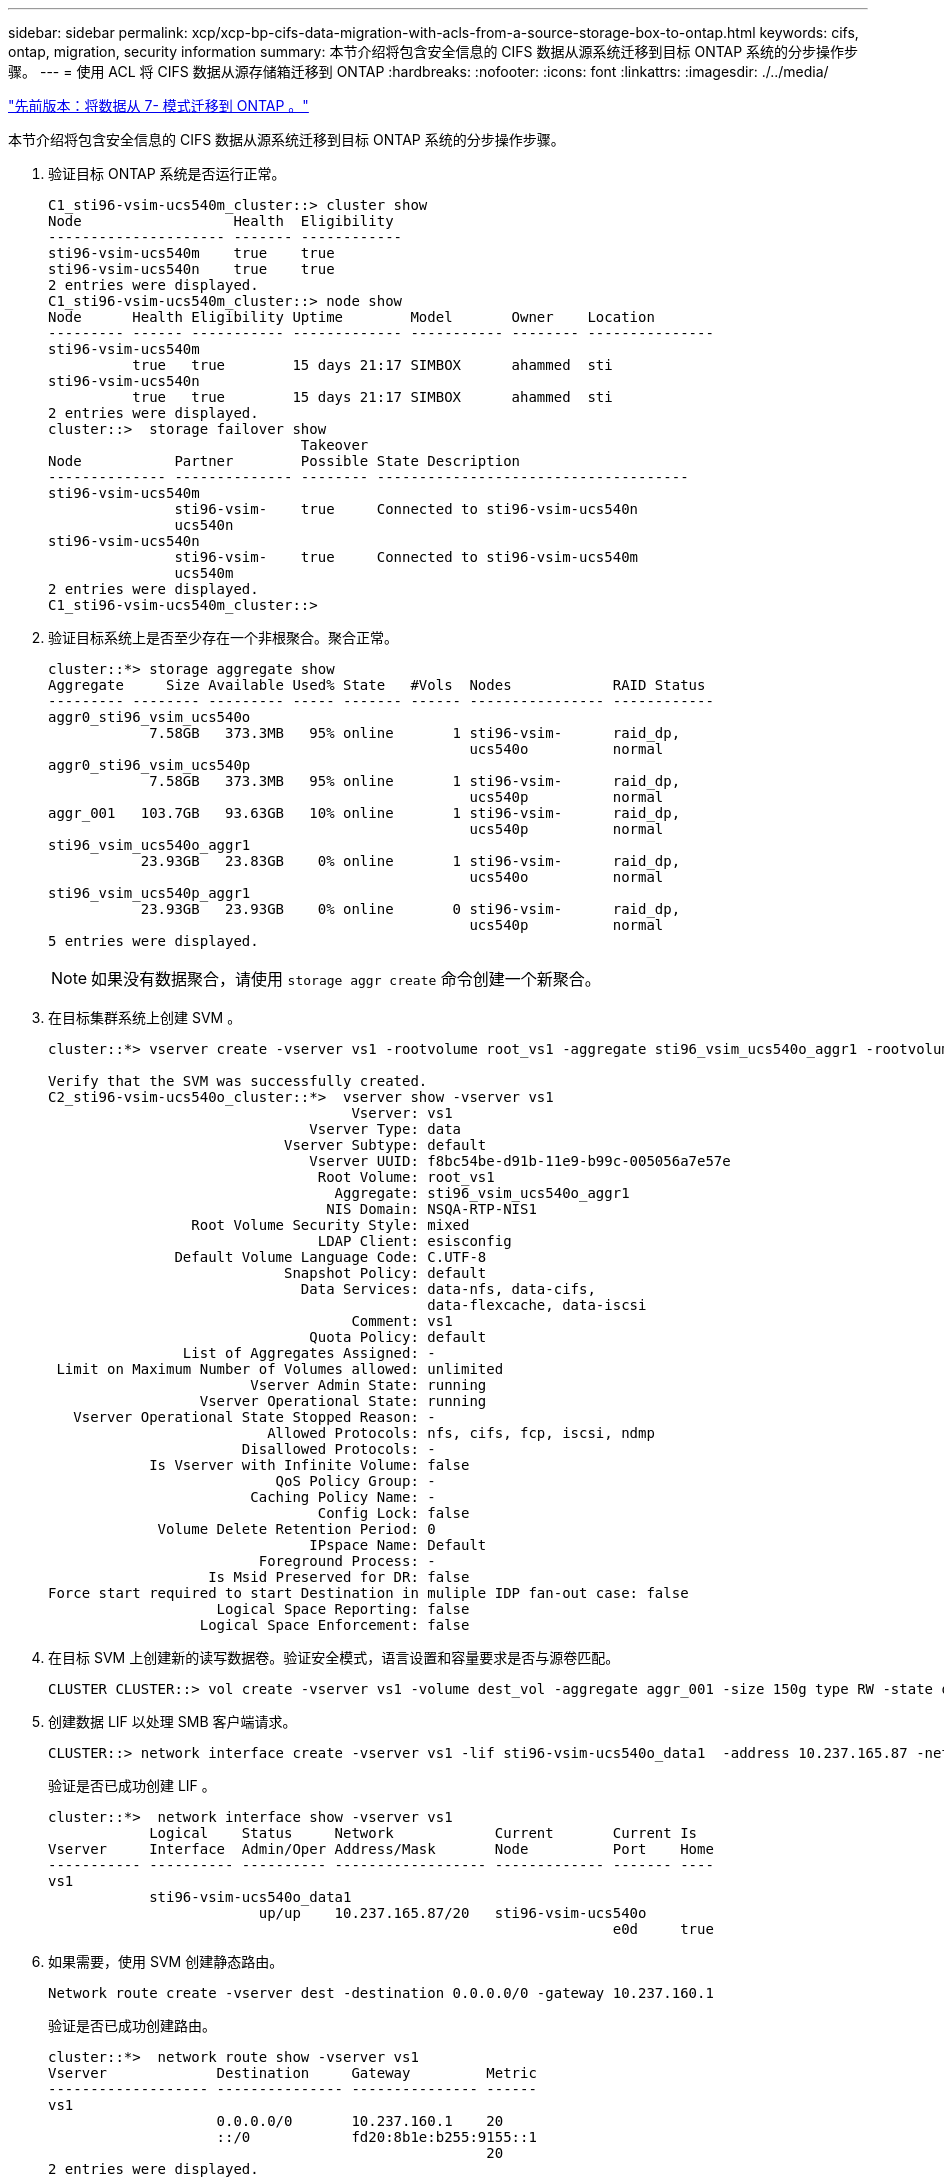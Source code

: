---
sidebar: sidebar 
permalink: xcp/xcp-bp-cifs-data-migration-with-acls-from-a-source-storage-box-to-ontap.html 
keywords: cifs, ontap, migration, security information 
summary: 本节介绍将包含安全信息的 CIFS 数据从源系统迁移到目标 ONTAP 系统的分步操作步骤。 
---
= 使用 ACL 将 CIFS 数据从源存储箱迁移到 ONTAP
:hardbreaks:
:nofooter: 
:icons: font
:linkattrs: 
:imagesdir: ./../media/


link:xcp-bp-data-migration-from-7-mode-to-ontap.html["先前版本：将数据从 7- 模式迁移到 ONTAP 。"]

本节介绍将包含安全信息的 CIFS 数据从源系统迁移到目标 ONTAP 系统的分步操作步骤。

. 验证目标 ONTAP 系统是否运行正常。
+
....
C1_sti96-vsim-ucs540m_cluster::> cluster show
Node                  Health  Eligibility
--------------------- ------- ------------
sti96-vsim-ucs540m    true    true
sti96-vsim-ucs540n    true    true
2 entries were displayed.
C1_sti96-vsim-ucs540m_cluster::> node show
Node      Health Eligibility Uptime        Model       Owner    Location
--------- ------ ----------- ------------- ----------- -------- ---------------
sti96-vsim-ucs540m
          true   true        15 days 21:17 SIMBOX      ahammed  sti
sti96-vsim-ucs540n
          true   true        15 days 21:17 SIMBOX      ahammed  sti
2 entries were displayed.
cluster::>  storage failover show
                              Takeover
Node           Partner        Possible State Description
-------------- -------------- -------- -------------------------------------
sti96-vsim-ucs540m
               sti96-vsim-    true     Connected to sti96-vsim-ucs540n
               ucs540n
sti96-vsim-ucs540n
               sti96-vsim-    true     Connected to sti96-vsim-ucs540m
               ucs540m
2 entries were displayed.
C1_sti96-vsim-ucs540m_cluster::>
....
. 验证目标系统上是否至少存在一个非根聚合。聚合正常。
+
....
cluster::*> storage aggregate show
Aggregate     Size Available Used% State   #Vols  Nodes            RAID Status
--------- -------- --------- ----- ------- ------ ---------------- ------------
aggr0_sti96_vsim_ucs540o
            7.58GB   373.3MB   95% online       1 sti96-vsim-      raid_dp,
                                                  ucs540o          normal
aggr0_sti96_vsim_ucs540p
            7.58GB   373.3MB   95% online       1 sti96-vsim-      raid_dp,
                                                  ucs540p          normal
aggr_001   103.7GB   93.63GB   10% online       1 sti96-vsim-      raid_dp,
                                                  ucs540p          normal
sti96_vsim_ucs540o_aggr1
           23.93GB   23.83GB    0% online       1 sti96-vsim-      raid_dp,
                                                  ucs540o          normal
sti96_vsim_ucs540p_aggr1
           23.93GB   23.93GB    0% online       0 sti96-vsim-      raid_dp,
                                                  ucs540p          normal
5 entries were displayed.
....
+

NOTE: 如果没有数据聚合，请使用 `storage aggr create` 命令创建一个新聚合。

. 在目标集群系统上创建 SVM 。
+
....
cluster::*> vserver create -vserver vs1 -rootvolume root_vs1 -aggregate sti96_vsim_ucs540o_aggr1 -rootvolume-security-style mixed

Verify that the SVM was successfully created.
C2_sti96-vsim-ucs540o_cluster::*>  vserver show -vserver vs1
                                    Vserver: vs1
                               Vserver Type: data
                            Vserver Subtype: default
                               Vserver UUID: f8bc54be-d91b-11e9-b99c-005056a7e57e
                                Root Volume: root_vs1
                                  Aggregate: sti96_vsim_ucs540o_aggr1
                                 NIS Domain: NSQA-RTP-NIS1
                 Root Volume Security Style: mixed
                                LDAP Client: esisconfig
               Default Volume Language Code: C.UTF-8
                            Snapshot Policy: default
                              Data Services: data-nfs, data-cifs,
                                             data-flexcache, data-iscsi
                                    Comment: vs1
                               Quota Policy: default
                List of Aggregates Assigned: -
 Limit on Maximum Number of Volumes allowed: unlimited
                        Vserver Admin State: running
                  Vserver Operational State: running
   Vserver Operational State Stopped Reason: -
                          Allowed Protocols: nfs, cifs, fcp, iscsi, ndmp
                       Disallowed Protocols: -
            Is Vserver with Infinite Volume: false
                           QoS Policy Group: -
                        Caching Policy Name: -
                                Config Lock: false
             Volume Delete Retention Period: 0
                               IPspace Name: Default
                         Foreground Process: -
                   Is Msid Preserved for DR: false
Force start required to start Destination in muliple IDP fan-out case: false
                    Logical Space Reporting: false
                  Logical Space Enforcement: false
....
. 在目标 SVM 上创建新的读写数据卷。验证安全模式，语言设置和容量要求是否与源卷匹配。
+
....
CLUSTER CLUSTER::> vol create -vserver vs1 -volume dest_vol -aggregate aggr_001 -size 150g type RW -state online -security-style ntfs
....
. 创建数据 LIF 以处理 SMB 客户端请求。
+
....
CLUSTER::> network interface create -vserver vs1 -lif sti96-vsim-ucs540o_data1  -address 10.237.165.87 -netmask 255.255.240.0 -role data -data-protocol nfs,cifs -home-node sti96-vsim-ucs540o  -home-port e0d
....
+
验证是否已成功创建 LIF 。

+
....
cluster::*>  network interface show -vserver vs1
            Logical    Status     Network            Current       Current Is
Vserver     Interface  Admin/Oper Address/Mask       Node          Port    Home
----------- ---------- ---------- ------------------ ------------- ------- ----
vs1
            sti96-vsim-ucs540o_data1
                         up/up    10.237.165.87/20   sti96-vsim-ucs540o
                                                                   e0d     true
....
. 如果需要，使用 SVM 创建静态路由。
+
....
Network route create -vserver dest -destination 0.0.0.0/0 -gateway 10.237.160.1
....
+
验证是否已成功创建路由。

+
....
cluster::*>  network route show -vserver vs1
Vserver             Destination     Gateway         Metric
------------------- --------------- --------------- ------
vs1
                    0.0.0.0/0       10.237.160.1    20
                    ::/0            fd20:8b1e:b255:9155::1
                                                    20
2 entries were displayed.
....
. 在 SVM 命名空间中挂载目标数据卷。
+
....
CLUSTER::> volume mount -vserver vs1 -volume dest_vol  -junction-path /dest_vol -active true
....
+
验证是否已成功挂载此卷。

+
....
cluster::*> volume show -vserver vs1  -fields junction-path
vserver volume   junction-path
------- -------- -------------
vs1     dest_vol /dest_vol
vs1     root_vs1 /
2 entries were displayed.
Note: You can also specify the volume mount options (junction path) with the volume create command.
....
. 在目标 SVM 上启动 CIFS 服务。
+
....
cluster::*> vserver cifs start -vserver vs1
Warning: The admin status of the CIFS server for Vserver "vs1" is already "up".
....
+
验证此服务是否已启动并正在运行。

+
....
cluster::*>
Verify the service is started and running
C2_sti96-vsim-ucs540o_cluster::*> cifs show
            Server          Status    Domain/Workgroup Authentication
Vserver     Name            Admin     Name             Style
----------- --------------- --------- ---------------- --------------
vs1         D60AB15C2AFC4D6 up        CTL              domain
....
. 验证默认导出策略是否应用于目标 SVM 。
+
....
CLUSTER::> vserver export-policy show -vserver dest
Vserver          Policy Name
---------------  -------------------
dest             default
....
+
如果需要，为目标 SVM 创建新的自定义导出策略。

+
....
CLUSTER::> vserver export-policy create -vserver vs1 -policyname xcpexport
....
. 修改导出策略规则以允许访问 CIFS 客户端。
+
....
CLUSTER::> export-policy rule modify -vserver dest -ruleindex 1 -policyname xcpexportpolicy -clientmatch 0.0.0.0/0 -rorule any -rwrule any -anon 0
....
+
验证是否已修改策略规则。

+
....
cluster::*> export-policy rule show -instance
                                    Vserver: vs1
                                Policy Name: default
                                 Rule Index: 1
                            Access Protocol: any
List of Client Match Hostnames, IP Addresses, Netgroups, or Domains: 0.0.0.0/0
                             RO Access Rule: any
                             RW Access Rule: any
User ID To Which Anonymous Users Are Mapped: 65534
                   Superuser Security Types: any
               Honor SetUID Bits in SETATTR: true
                  Allow Creation of Devices: true
                 NTFS Unix Security Options: fail
         Vserver NTFS Unix Security Options: use_export_policy
                      Change Ownership Mode: restricted
              Vserver Change Ownership Mode: use_export_policy
                                  Policy ID: 12884901889
                                    Vserver: vs1
                                Policy Name: default
                                 Rule Index: 2
                            Access Protocol: any
List of Client Match Hostnames, IP Addresses, Netgroups, or Domains: 0:0:0:0:0:0:0:0/0
                             RO Access Rule: any
                             RW Access Rule: any
User ID To Which Anonymous Users Are Mapped: 65534
                   Superuser Security Types: none
               Honor SetUID Bits in SETATTR: true
                  Allow Creation of Devices: true
                 NTFS Unix Security Options: fail
         Vserver NTFS Unix Security Options: use_export_policy
                      Change Ownership Mode: restricted
              Vserver Change Ownership Mode: use_export_policy
                                  Policy ID: 12884901889
2 entries were displayed.
....
. 验证是否允许客户端访问卷。
+
....
cluster::*> export-policy check-access -vserver vs1 -volume dest_vol -client-ip 10.234.17.81 -authentication-method none -protocol cifs -access-type read-write
                                         Policy    Policy       Rule
Path                          Policy     Owner     Owner Type  Index Access
----------------------------- ---------- --------- ---------- ------ ----------
/                             default    root_vs1  volume          1 read
/dest_vol                     default    dest_vol  volume          1 read-write
2 entries were displayed.
....
. 连接到安装了 XCP 的 Windows 客户端系统。浏览到 XCP 安装路径。
+
....
C:\WRSHDNT>dir c:\netapp\xcp
dir c:\netapp\xcp
 Volume in drive C has no label.
 Volume Serial Number is 5C04-C0C7
 Directory of c:\netapp\xcp
09/18/2019  09:30 AM    <DIR>          .
09/18/2019  09:30 AM    <DIR>          ..
06/25/2019  06:27 AM               304 license
09/18/2019  09:30 AM    <DIR>          Logs
09/29/2019  08:45 PM        12,143,105 xcp.exe
               2 File(s)     12,143,409 bytes
               3 Dir(s)  29,219,549,184 bytes free
....
. 在 XCP Windows 客户端主机系统上运行 `XCP show` 命令，以查询源节点 SMB 导出。
+
....
C:\WRSHDNT>c:\netapp\xcp\xcp show \\10.237.165.71
c:\netapp\xcp\xcp show \\10.237.165.71
XCP SMB 1.6; (c) 2020 NetApp, Inc.; Licensed to XXX [NetApp Inc] until Mon Dec 31 00:00:00 2029
 Shares   Errors   Server
      6        0            10.237.165.71
== SMB Shares ==
 Space   Space   Current
 Free    Used    Connections Share Path                   Folder Path
 9.50GiB 4.57MiB 1           \\10.237.165.71\source_share C:\source_vol
 94.3MiB 716KiB  0           \\10.237.165.71\ROOTSHARE    C:\
 0       0       N/A         \\10.237.165.71\ipc$         N/A
 94.3MiB 716KiB  0           \\10.237.165.71\c$           C:\
== Attributes of SMB Shares ==
 Share                             Types                             Remark
 source_share                      DISKTREE
 test share                        DISKTREE
 test_sh                           DISKTREE
 ROOTSHARE                         DISKTREE             \"Share mapped to top of Vserver global namespace, created bydeux_init \"
 ipc$                              PRINTQ,SPECIAL,IPC,DEVICE
 c$                                SPECIAL
== Permissions of SMB Shares ==
 Share                             Entity                                         Type
 source_share                      Everyone                                       Allow/Full Control
ROOTSHARE                         Everyone                                       Allow/Full Control
 ipc$                              Everyone                                       Allow/Full Control
 c$                                Administrators                                 Allow/Full Control/
....
. 运行 `help` 命令进行复制。
+
....
C:\WRSHDNT>c:\netapp\xcp\xcp help copy
c:\netapp\xcp\xcp help copy
XCP SMB 1.6; (c) 2020 NetApp, Inc.; Licensed to XXX [NetApp Inc] until Mon Dec 31 00:00:00 2029
usage: xcp copy [-h] [-v] [-parallel <n>] [-match <filter>] [-preserve-atime]
                [-acl] [-fallback-user FALLBACK_USER]
                [-fallback-group FALLBACK_GROUP] [-root]
                source target
positional arguments:
  source
  target
optional arguments:
  -h, --help            show this help message and exit
  -v                    increase debug verbosity
  -parallel <n>         number of concurrent processes (default: <cpu-count>)
  -match <filter>       only process files and directories that match the
                        filter (see `xcp help -match` for details)
  -preserve-atime       restore last accessed date on source
  -acl                  copy security information
  -fallback-user FALLBACK_USER
                        the name of the user on the target machine to receive
                        the permissions of local (non-domain) source machine
                        users (eg. domain\administrator)
  -fallback-group FALLBACK_GROUP
                        the name of the group on the target machine to receive
                        the permissions of local (non-domain) source machine
                        groups (eg. domain\administrators)
  -root                 copy acl for root directorytxt
....
. 在目标 ONTAP 系统上，获取需要作为 `backfall-user` 和 `backfall-group` 参数路径的值提供的本地用户和本地组名称列表。
+
....
cluster::*> local-user show
  (vserver cifs users-and-groups local-user show)
Vserver      User Name                   Full Name            Description
------------ --------------------------- -------------------- -------------
vs1          D60AB15C2AFC4D6\Administrator
                                                              Built-in administrator account
C2_sti96-vsim-ucs540o_cluster::*>  local-group show
  (vserver cifs users-and-groups local-group show)
Vserver        Group Name                       Description
-------------- -------------------------------- ----------------------------
vs1            BUILTIN\Administrators           Built-in Administrators group
vs1            BUILTIN\Backup Operators         Backup Operators group
vs1            BUILTIN\Guests                   Built-in Guests Group
vs1            BUILTIN\Power Users              Restricted administrative privileges
vs1            BUILTIN\Users                    All users
5 entries were displayed
....
. 要将使用 ACL 的 CIFS 数据从源迁移到目标，请使用 ` -acl` 和 ` – backft-user/group` 选项运行 `XCP copy` 命令。
+
对于 `backfall-user/group` 选项，指定 Active Directory 中的任何用户或组，或者将本地用户 / 组分配给目标系统。

+
....
C:\WRSHDNT>c:\netapp\xcp\xcp copy -acl -fallback-user D60AB15C2AFC4D6\Administrator -fallback-group BUILTIN\Users  \\10.237.165.79\source_share \\10.237.165.89\dest_share
c:\netapp\xcp\xcp copy -acl -fallback-user D60AB15C2AFC4D6\Administrator -fallback-group BUILTIN\Users  \\10.237.165.79\source_share \\10.237.165.89\dest_share
XCP SMB 1.6; (c) 2020 NetApp, Inc.; Licensed to XXX [NetApp Inc] until Mon Dec 31 00:00:00 2029
753 scanned, 0 errors, 0 skipped, 0 copied, 0 (0/s), 8s
753 scanned, 0 errors, 0 skipped, 0 copied, 0 (0/s), 13s
753 scanned, 0 errors, 0 skipped, 0 copied, 0 (0/s), 18s
ERROR failed to obtain fallback security principal "BUILTIN\Users". Please check if the principal with the name "BUILTIN\Users" exists on "D60AB15C2AFC4D6".
ERROR failed to obtain fallback security principal "D60AB15C2AFC4D6\Administrator". Please check if the principal with the name "D60AB15C2AFC4D6\Administrator" exists on "D60AB15C2AFC4D6".
ERROR failed to obtain fallback security principal "BUILTIN\Users". Please check if the principal with the name "BUILTIN\Users" exists on "D60AB15C2AFC4D6".
ERROR failed to obtain fallback security principal "BUILTIN\Users". Please check if the principal with the name "BUILTIN\Users" exists on "D60AB15C2AFC4D6".
ERROR failed to obtain fallback security principal "BUILTIN\Users". Please check if the principal with the name "BUILTIN\Users" exists on "D60AB15C2AFC4D6".
753 scanned, 0 errors, 0 skipped, 0 copied, 0 (0/s), 23s
ERROR failed to obtain fallback security principal "D60AB15C2AFC4D6\Administrator". Please check if the principal with the name "D60AB15C2AFC4D6\Administrator" exists on "D60AB15C2AFC4D6".
ERROR failed to obtain fallback security principal "D60AB15C2AFC4D6\Administrator". Please check if the principal with the name "D60AB15C2AFC4D6\Administrator" exists on "D60AB15C2AFC4D6".
ERROR failed to obtain fallback security principal "D60AB15C2AFC4D6\Administrator". Please check if the principal with the name "D60AB15C2AFC4D6\Administrator" exists on "D60AB15C2AFC4D6".
753 scanned, 0 errors, 0 skipped, 0 copied, 0 (0/s), 28s
753 scanned, 0 errors, 0 skipped, 249 copied, 24.0KiB (4.82KiB/s), 33s
753 scanned, 0 errors, 0 skipped, 744 copied, 54.4KiB (6.07KiB/s), 38s
753 scanned, 0 errors, 0 skipped, 746 copied, 54.5KiB (20/s), 43s
753 scanned, 0 errors, 0 skipped, 752 copied, 54.7KiB (1.23KiB/s), 44s
C:\WRSHDNT>
....
. 如果 `XCP copy` 导致错误消息 `error failed to Obtain fallbackt security principal` ，请在 hosts 文件（`C ： \Windows\System32\drivers\etc\hosts` ）中添加目标框。
+
对 NetApp 存储目标框条目使用以下格式。

+
....
<data vserver data interface ip> 1 or more white spaces <cifs server name>
....
+
....
cluster::*> cifs show
            Server          Status    Domain/Workgroup Authentication
Vserver     Name            Admin     Name             Style
----------- --------------- --------- ---------------- --------------
vs1         D60AB15C2AFC4D6 up        CTL              domain
C2_sti96-vsim-ucs540o_cluster::*> network interface show
            Logical    Status     Network            Current       Current Is
Cluster
            sti96-vsim-ucs540p_clus1
                         up/up    192.168.148.136/24 sti96-vsim-ucs540p
                                                                   e0a     true
            sti96-vsim-ucs540p_clus2
                         up/up    192.168.148.137/24 sti96-vsim-ucs540p
                                                                   e0b     true
vs1
            sti96-vsim-ucs540o_data1
                         up/up    10.237.165.87/20   sti96-vsim-ucs540o
                                                                   e0d     true
            sti96-vsim-ucs540o_data1_inet6
                         up/up    fd20:8b1e:b255:9155::583/64
                                                     sti96-vsim-ucs540o
                                                                   e0d     true
            sti96-vsim-ucs540o_data2
                         up/up    10.237.165.88/20   sti96-vsim-ucs540o
                                                                   e0e     true
10.237.165.87  D60AB15C2AFC4D6  -> destination box entry to be added in hosts file.
....
. 在 hosts 文件中添加目标框条目后，如果仍收到错误消息 `error failed to get backfalling security principal` ，则表示目标系统中不存在用户 / 组。
+
....
C:\WRSHDNT>c:\netapp\xcp\xcp copy -acl -fallback-user D60AB15C2AFC4D6\unknown_user -fallback-group BUILTIN\Users  \\10.237.165.79\source_share \\10.237.165.89\dest_share
c:\netapp\xcp\xcp copy -acl -fallback-user D60AB15C2AFC4D6\unknown_user -fallback-group BUILTIN\Users  \\10.237.165.79\source_share \\10.237.165.89\dest_share
XCP SMB 1.6; (c) 2020 NetApp, Inc.; Licensed to XXX [NetApp Inc] until Mon Dec 31 00:00:00 2029
ERROR failed to obtain fallback security principal "D60AB15C2AFC4D6\unknown_user". Please check if the principal with the name "D60AB15C2AFC4D6\unknown_user" exists on "D60AB15C2AFC4D6".
ERROR failed to obtain fallback security principal "D60AB15C2AFC4D6\unknown_user". Please check if the principal with the name "D60AB15C2AFC4D6\unknown_user" exists on "D60AB15C2AFC4D6".
ERROR failed to obtain fallback security principal "D60AB15C2AFC4D6\unknown_user". Please check if the principal with the name "D60AB15C2AFC4D6\unknown_user" exists on "D60AB15C2AFC4D6".
ERROR failed to obtain fallback security principal "D60AB15C2AFC4D6\unknown_user". Please check if the principal with the name "D60AB15C2AFC4D6\unknown_user" exists on "D60AB15C2AFC4D6".
753 scanned, 0 errors, 0 skipped, 0 copied, 0 (0/s), 5s
753 scanned, 0 errors, 0 skipped, 0 copied, 0 (0/s), 10s
753 scanned, 0 errors, 0 skipped, 0 copied, 0 (0/s), 15s
753 scanned, 0 errors, 0 skipped, 284 copied, 27.6KiB (5.54KiB/s), 20s
753 scanned, 0 errors, 0 skipped, 752 copied, 54.7KiB (2.44KiB/s), 22s
C:\WRSHDNT>
....
. 使用 `XCP copy` 迁移使用 ACL （包含或不包含根文件夹）的 CIFS 数据。
+
如果没有根文件夹，请运行以下命令：

+
....
C:\WRSHDNT>c:\netapp\xcp\xcp copy -acl -fallback-user  D60AB15C2AFC4D6\Administrator -fallback-group BUILTIN\Users  \\10.237.165.79\source_share \\10.237.165.89\dest_share
c:\netapp\xcp\xcp copy -acl -fallback-user  D60AB15C2AFC4D6\Administrator -fallback-group BUILTIN\Users  \\10.237.165.79\source_share \\10.237.165.89\dest_share
XCP SMB 1.6; (c) 2020 NetApp, Inc.; Licensed to XXX [NetApp Inc] until Mon Dec 31 00:00:00 2029
753 scanned, 0 errors, 0 skipped, 0 copied, 0 (0/s), 5s
753 scanned, 0 errors, 0 skipped, 0 copied, 0 (0/s), 10s
753 scanned, 0 errors, 0 skipped, 0 copied, 0 (0/s), 15s
753 scanned, 0 errors, 0 skipped, 210 copied, 20.4KiB (4.08KiB/s), 20s
753 scanned, 0 errors, 0 skipped, 752 copied, 54.7KiB (2.38KiB/s), 22s
C:\WRSHDNT>
....
+
使用根文件夹运行以下命令：

+
....
C:\WRSHDNT>c:\netapp\xcp\xcp copy -acl -root  -fallback-user  D60AB15C2AFC4D6\Administrator -fallback-group BUILTIN\Users  \\10.237.165.79\source_share \\10.237.165.89\dest_share
c:\netapp\xcp\xcp copy -acl -root  -fallback-user  D60AB15C2AFC4D6\Administrator -fallback-group BUILTIN\Users  \\10.237.165.79\source_share \\10.237.165.89\dest_share
XCP SMB 1.6; (c) 2020 NetApp, Inc.; Licensed to XXX [NetApp Inc] until Mon Dec 31 00:00:00 2029
753 scanned, 0 errors, 0 skipped, 0 copied, 0 (0/s), 5s
753 scanned, 0 errors, 0 skipped, 0 copied, 0 (0/s), 10s
753 scanned, 0 errors, 0 skipped, 0 copied, 0 (0/s), 15s
753 scanned, 0 errors, 0 skipped, 243 copied, 23.6KiB (4.73KiB/s), 20s
753 scanned, 0 errors, 0 skipped, 752 copied, 54.7KiB (6.21KiB/s), 25s
753 scanned, 0 errors, 0 skipped, 752 copied, 54.7KiB (0/s), 30s
753 scanned, 0 errors, 0 skipped, 752 copied, 54.7KiB (0/s), 35s
753 scanned, 0 errors, 0 skipped, 752 copied, 54.7KiB (0/s), 40s
753 scanned, 0 errors, 0 skipped, 752 copied, 54.7KiB (0/s), 45s
753 scanned, 0 errors, 0 skipped, 752 copied, 54.7KiB (0/s), 50s
753 scanned, 0 errors, 0 skipped, 752 copied, 54.7KiB (0/s), 55s
753 scanned, 0 errors, 0 skipped, 752 copied, 54.7KiB (0/s), 1m0s
753 scanned, 0 errors, 0 skipped, 752 copied, 54.7KiB (0/s), 1m5s
753 scanned, 0 errors, 0 skipped, 752 copied, 54.7KiB (817/s), 1m8s
C:\WRSHDNT>
....


link:xcp-bp-best-practice-guidelines-and-recommendations.html["接下来：最佳实践准则和建议。"]
